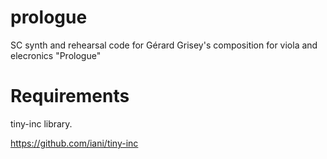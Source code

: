 * prologue
SC synth and rehearsal code for Gérard Grisey's composition for viola and elecronics "Prologue"

* Requirements

tiny-inc library. 

https://github.com/iani/tiny-inc

